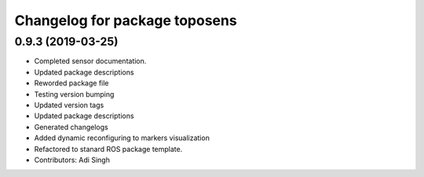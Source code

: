 ^^^^^^^^^^^^^^^^^^^^^^^^^^^^^^
Changelog for package toposens
^^^^^^^^^^^^^^^^^^^^^^^^^^^^^^

0.9.3 (2019-03-25)
------------------
* Completed sensor documentation.
* Updated package descriptions
* Reworded package file
* Testing version bumping
* Updated version tags
* Updated package descriptions
* Generated changelogs
* Added dynamic reconfiguring to markers visualization
* Refactored to stanard ROS package template.
* Contributors: Adi Singh
